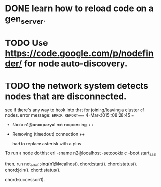 #+STARTUP: hidestars odd
#+STARTUP: showeverything
#+TODO: TODO IN-PROGRESS WAITING DONE

* DONE learn how to reload code on a gen_server.
  CLOSED: [2015-03-03 Tue 23:31]

* TODO Use https://code.google.com/p/nodefinder/ for node auto-discovery.

* TODO the network system detects nodes that are disconnected.
  see if there's any way to hook into that for joining/leaving a cluster of nodes.
  error message:
  =ERROR REPORT==== 4-Mar-2015::08:28:45 ===
  + Node n1@anooparyal not responding ++
  + Removing (timedout) connection ++

    had to replace asterisk with a plus.

To run a node do this:
erl -sname n2@localhost -setcookie c -boot start_sasl

then, run
net_adm:ping(n1@localhost).
chord:start().
chord:status().
chord:join().
chord:status().

# or any ID instead of 1.
chord:successor(1).
